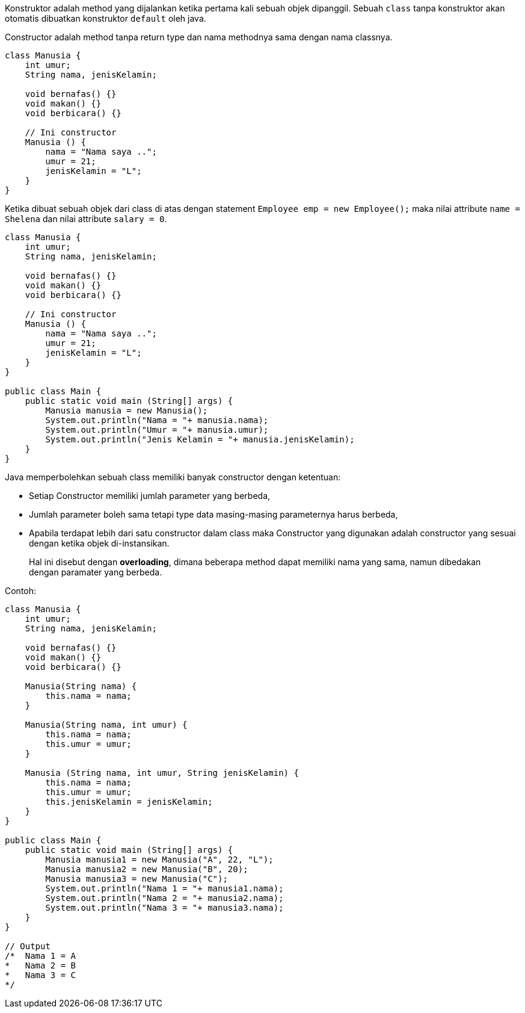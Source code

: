 :page-title       : Constructor
:page-signed-by   : Deo Valiandro. M <valiandrod@gmail.com>
:page-layout      : default
:page-category    : Pemrograman Berorientasi Objek

Konstruktor adalah method yang dijalankan ketika pertama kali sebuah objek
dipanggil. Sebuah `class` tanpa konstruktor akan otomatis dibuatkan konstruktor
`default` oleh java.

Constructor adalah method tanpa return type dan nama methodnya sama dengan nama
classnya.

```java
class Manusia {
    int umur;
    String nama, jenisKelamin;

    void bernafas() {}
    void makan() {}
    void berbicara() {}

    // Ini constructor
    Manusia () {
        nama = "Nama saya ..";
        umur = 21;
        jenisKelamin = "L";
    }
}
```

Ketika dibuat sebuah objek dari class di atas dengan statement
`Employee emp = new Employee();` maka nilai attribute `name = Shelena`
dan nilai attribute `salary = 0`.

```java
class Manusia {
    int umur;
    String nama, jenisKelamin;

    void bernafas() {}
    void makan() {}
    void berbicara() {}

    // Ini constructor
    Manusia () {
        nama = "Nama saya ..";
        umur = 21;
        jenisKelamin = "L";
    }
}

public class Main {
    public static void main (String[] args) {
        Manusia manusia = new Manusia();
        System.out.println("Nama = "+ manusia.nama);
        System.out.println("Umur = "+ manusia.umur);
        System.out.println("Jenis Kelamin = "+ manusia.jenisKelamin);
    }
}
```

Java memperbolehkan sebuah class memiliki banyak constructor dengan ketentuan:

- Setiap Constructor memiliki jumlah parameter yang berbeda,
- Jumlah parameter boleh sama tetapi type data masing-masing parameternya harus
  berbeda,
- Apabila terdapat lebih dari satu constructor dalam class maka Constructor yang
  digunakan adalah constructor yang sesuai dengan ketika objek di-instansikan.

> Hal ini disebut dengan *overloading*, dimana beberapa method dapat memiliki
> nama yang sama, namun dibedakan dengan paramater yang berbeda.

Contoh:
```java
class Manusia {
    int umur;
    String nama, jenisKelamin;

    void bernafas() {}
    void makan() {}
    void berbicara() {}

    Manusia(String nama) {
        this.nama = nama;
    }

    Manusia(String nama, int umur) {
        this.nama = nama;
        this.umur = umur;
    }

    Manusia (String nama, int umur, String jenisKelamin) {
        this.nama = nama;
        this.umur = umur;
        this.jenisKelamin = jenisKelamin;
    }
}

public class Main {
    public static void main (String[] args) {
        Manusia manusia1 = new Manusia("A", 22, "L");
        Manusia manusia2 = new Manusia("B", 20);
        Manusia manusia3 = new Manusia("C");       
        System.out.println("Nama 1 = "+ manusia1.nama);
        System.out.println("Nama 2 = "+ manusia2.nama);
        System.out.println("Nama 3 = "+ manusia3.nama);
    }
}

// Output
/*  Nama 1 = A 
*   Nama 2 = B
*   Nama 3 = C
*/
```
